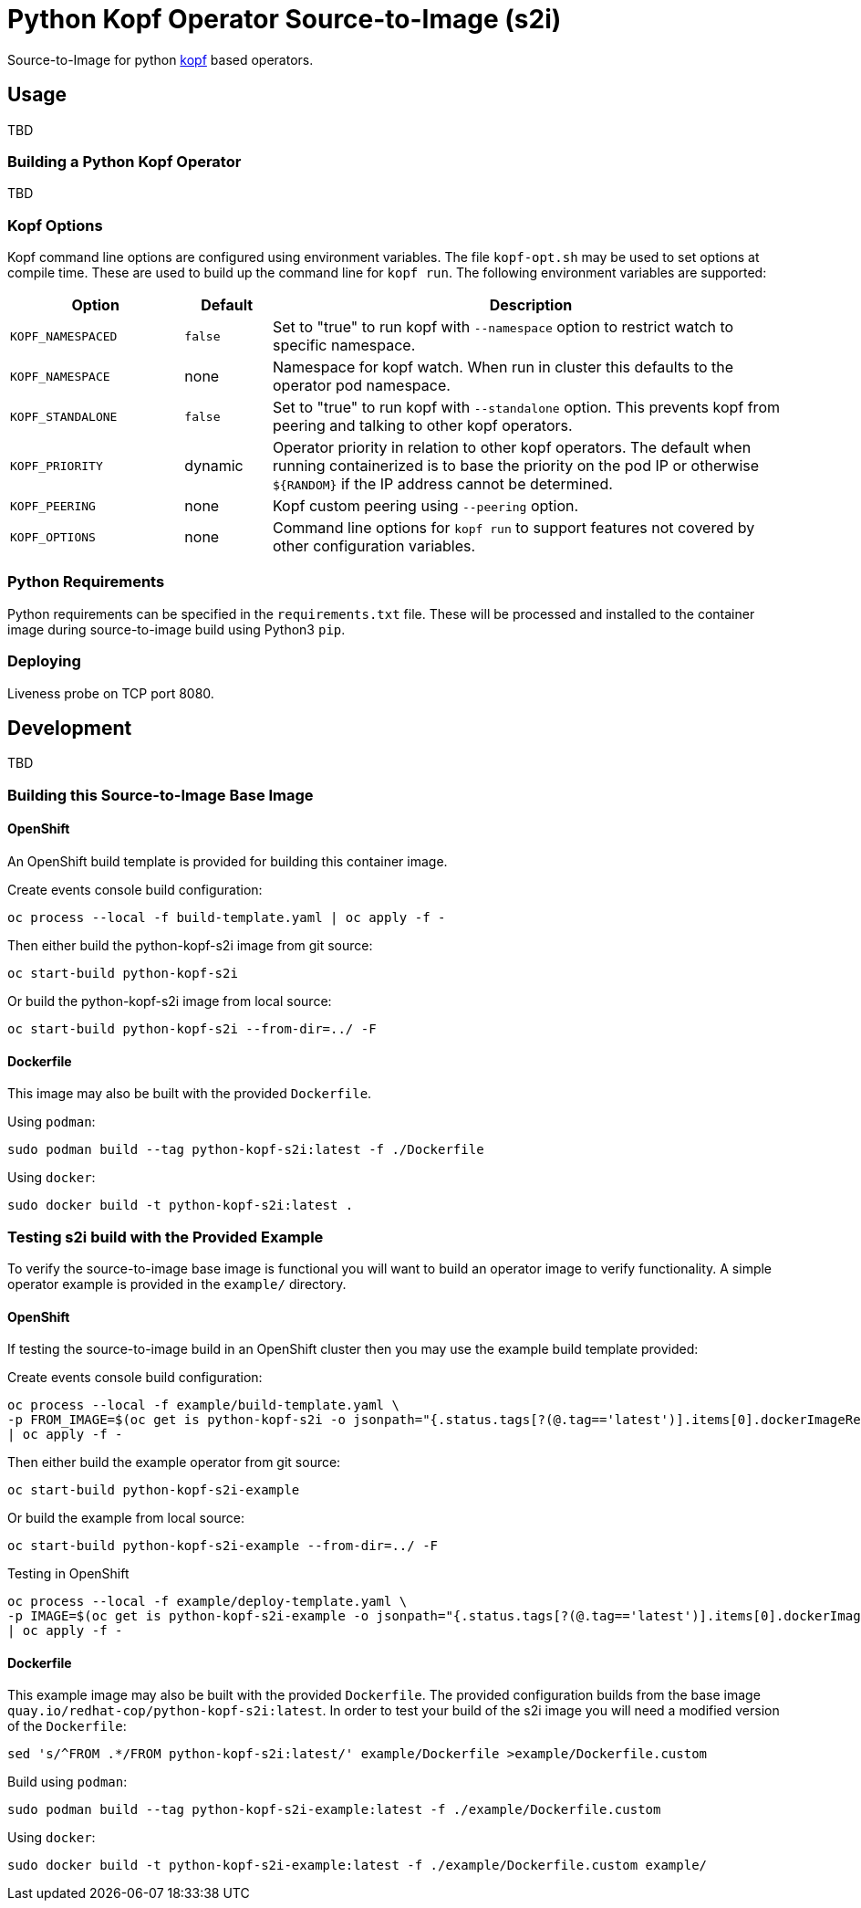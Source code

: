 = Python Kopf Operator Source-to-Image (s2i)

Source-to-Image for python https://kopf.readthedocs.io/en/latest/[kopf] based operators.

== Usage

TBD

=== Building a Python Kopf Operator

TBD

=== Kopf Options

Kopf command line options are configured using environment variables.
The file `kopf-opt.sh` may be used to set options at compile time.
These are used to build up the command line for `kopf run`.
The following environment variables are supported:

[options="header",cols="2,1,6"]
|=======================
|Option
|Default
|Description

|`KOPF_NAMESPACED`
|`false`
|Set to "true" to run kopf with `--namespace` option to restrict watch to specific namespace.

|`KOPF_NAMESPACE`
|none
|Namespace for kopf watch.
When run in cluster this defaults to the operator pod namespace.

|`KOPF_STANDALONE`
|`false`
|Set to "true" to run kopf with `--standalone` option.
This prevents kopf from peering and talking to other kopf operators.

|`KOPF_PRIORITY`
|dynamic
|Operator priority in relation to other kopf operators.
The default when running containerized is to base the priority on the pod IP or otherwise `${RANDOM}` if the IP address cannot be determined.

|`KOPF_PEERING`
|none
|Kopf custom peering using `--peering` option.

|`KOPF_OPTIONS`
|none
|Command line options for `kopf run` to support features not covered by other configuration variables.
|=======================

=== Python Requirements

Python requirements can be specified in the `requirements.txt` file.
These will be processed and installed to the container image during source-to-image build using Python3 `pip`.

=== Deploying

Liveness probe on TCP port 8080.

== Development

TBD

=== Building this Source-to-Image Base Image

==== OpenShift

An OpenShift build template is provided for building this container image.

Create events console build configuration:

------------------------------------------------------------
oc process --local -f build-template.yaml | oc apply -f -
------------------------------------------------------------

Then either build the python-kopf-s2i image from git source:

------------------------------------------------------------
oc start-build python-kopf-s2i
------------------------------------------------------------

Or build the python-kopf-s2i image from local source:

------------------------------------------------------------
oc start-build python-kopf-s2i --from-dir=../ -F
------------------------------------------------------------

==== Dockerfile

This image may also be built with the provided `Dockerfile`.

Using `podman`:

--------------------------------------------------------------
sudo podman build --tag python-kopf-s2i:latest -f ./Dockerfile
--------------------------------------------------------------

Using `docker`:

---------------------------------------------
sudo docker build -t python-kopf-s2i:latest .
---------------------------------------------

=== Testing s2i build with the Provided Example

To verify the source-to-image base image is functional you will want to build an operator image to verify functionality.
A simple operator example is provided in the `example/` directory.

==== OpenShift

If testing the source-to-image build in an OpenShift cluster then you may use the example build template provided:

Create events console build configuration:

--------------------------------------------------------------------------------
oc process --local -f example/build-template.yaml \
-p FROM_IMAGE=$(oc get is python-kopf-s2i -o jsonpath="{.status.tags[?(@.tag=='latest')].items[0].dockerImageReference}") \
| oc apply -f -
--------------------------------------------------------------------------------

Then either build the example operator from git source:

------------------------------------------------------------
oc start-build python-kopf-s2i-example
------------------------------------------------------------

Or build the example from local source:

------------------------------------------------------------
oc start-build python-kopf-s2i-example --from-dir=../ -F
------------------------------------------------------------

Testing in OpenShift

--------------------------------------------------------------------------------
oc process --local -f example/deploy-template.yaml \
-p IMAGE=$(oc get is python-kopf-s2i-example -o jsonpath="{.status.tags[?(@.tag=='latest')].items[0].dockerImageReference}") \
| oc apply -f -
--------------------------------------------------------------------------------

==== Dockerfile

This example image may also be built with the provided `Dockerfile`.
The provided configuration builds from the base image `quay.io/redhat-cop/python-kopf-s2i:latest`.
In order to test your build of the s2i image you will need a modified version of the `Dockerfile`:

--------------------------------------------------------------------------------
sed 's/^FROM .*/FROM python-kopf-s2i:latest/' example/Dockerfile >example/Dockerfile.custom
--------------------------------------------------------------------------------

Build using `podman`:

--------------------------------------------------------------------------------
sudo podman build --tag python-kopf-s2i-example:latest -f ./example/Dockerfile.custom
--------------------------------------------------------------------------------

Using `docker`:

--------------------------------------------------------------------------------
sudo docker build -t python-kopf-s2i-example:latest -f ./example/Dockerfile.custom example/
--------------------------------------------------------------------------------
